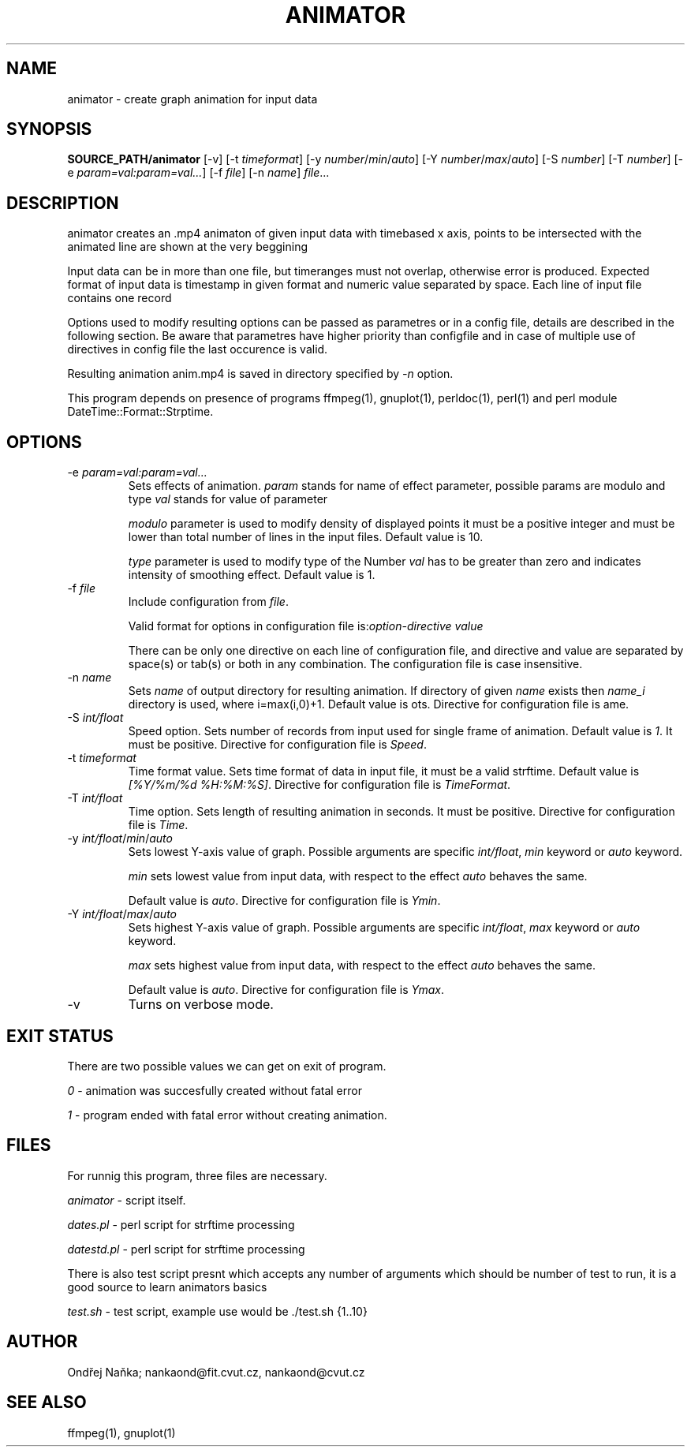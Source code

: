 .TH ANIMATOR 1 "2 April 2017" "animator" "Manual page for animator"
.SH NAME
animator \- create graph animation for input data
.SH SYNOPSIS
.B SOURCE_PATH/animator
[-v]
[-t \fItimeformat\fR]
[-y \fInumber\fR/\fImin\fR/\fIauto\fR]
[-Y \fInumber\fR/\fImax\fR/\fIauto\fR]
[-S \fInumber\fR]
[-T \fInumber\fR]
[-e \fIparam=val:param=val...\fR]
[-f \fIfile\fR]
[-n \fIname\fR]
.IR file ...
.SH DESCRIPTION
animator creates an .mp4 animaton of given input data with timebased x axis, points to be intersected with the animated line are shown at the very beggining

Input data can be in more than one file,  but timeranges must not overlap, otherwise error is produced.
Expected format of input data is timestamp in given format and numeric value separated by space.
Each line of input file contains one record

Options used to modify resulting options can be passed as parametres or in a config file, details are described in the following section. Be aware that parametres have higher priority than configfile and in case of multiple use of directives in config file the last occurence is valid.

Resulting animation anim.mp4 is saved in directory specified by \fI-n\fR option.

This program depends on presence of programs ffmpeg(1), gnuplot(1), perldoc(1), perl(1) and perl module DateTime::Format::Strptime.
.SH OPTIONS
.TP
-e \fIparam=val:param=val...\fR
Sets effects of animation. \fIparam\fR stands for name of effect parameter, possible params are modulo and type
\fIval\fR stands for value of parameter

\fImodulo\fR parameter is used to modify density of displayed points it must be a positive integer and must be lower than total number of lines in the input files. Default value is 10.

\fItype\fR parameter is used to modify type of the 
Number \fIval\fR has to be greater than zero and indicates intensity of smoothing effect. Default value is 1.
.TP

-f \fIfile\fR
Include configuration from \fIfile\fR.

Valid format for options in configuration file is:\fIoption-directive\fR \fIvalue\fR 

There can be only one directive on each line of configuration file, and directive and value are separated by space(s) or tab(s) or both in any combination.
The configuration file is case insensitive.
.TP
-n \fIname\fR
Sets \fIname\fR of output directory for resulting animation. If directory of given \fIname\fR exists then \fIname_i\fR directory is used, where i=max(i,0)+1.
Default value is \fdots\fR. Directive for configuration file is \fName\fR.
.TP
-S \fIint/float\fR
Speed option. Sets number of records from input used for single frame of animation. Default value is \fI1\fR. It must be positive.
Directive for configuration file is \fISpeed\fR. 
.TP
-t \fItimeformat\fR
Time format value. Sets time format of data in input file, it must be a valid strftime.
Default value is \fI[%Y/%m/%d %H:%M:%S]\fR. Directive for configuration file is \fITimeFormat\fR.
.TP
-T \fIint/float\fR
Time option. Sets length of resulting animation in seconds. It must be positive. Directive for configuration file is \fITime\fR. 
.TP
-y \fIint/float\fR/\fImin\fR/\fIauto\fR
Sets lowest Y-axis value of graph. Possible arguments are specific \fIint/float\fR, \fImin\fR keyword or \fIauto\fR keyword.

\fImin\fR sets lowest value from input data, with respect to the effect \fIauto\fR behaves the same.

Default value is \fIauto\fR. Directive for configuration file is \fIYmin\fR.
.TP
-Y \fIint/float\fR/\fImax\fR/\fIauto\fR
Sets highest Y-axis value of graph. Possible arguments are specific \fIint/float\fR, \fImax\fR keyword or \fIauto\fR keyword.

\fImax\fR sets highest value from input data, with respect to the effect \fIauto\fR behaves the same.

Default value is \fIauto\fR. Directive for configuration file is \fIYmax\fR.
.TP
-v
Turns on verbose mode.

.SH EXIT STATUS
There are two possible values we can get on exit of program.

\fI0\fR - animation was succesfully created without fatal error

\fI1\fR - program ended with fatal error without creating animation.
.SH FILES
For runnig this program, three files are necessary.

\fIanimator\fR - script itself.

\fIdates.pl\fR - perl script for strftime processing

\fIdatestd.pl\fR - perl script for strftime processing

There is also test script presnt which accepts any number of arguments which should be number of test to run, it is a good source to learn animators basics

\fItest.sh\fR - test script, example use would be ./test.sh {1..10}



.SH AUTHOR
Ondřej Naňka; nankaond@fit.cvut.cz, nankaond@cvut.cz
.SH SEE ALSO
ffmpeg(1), gnuplot(1)
